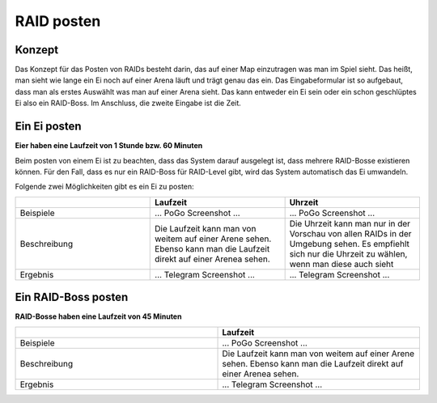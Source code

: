 ***********
RAID posten
***********

Konzept
#######

Das Konzept für das Posten von RAIDs besteht darin, das auf einer Map einzutragen was man im Spiel sieht. Das heißt, man sieht wie lange ein Ei noch auf einer Arena läuft und trägt genau das ein. Das Eingabeformular ist so aufgebaut, dass man als erstes Auswählt was man auf einer Arena sieht. Das kann entweder ein Ei sein oder ein schon geschlüptes Ei also ein RAID-Boss. Im Anschluss, die zweite Eingabe ist die Zeit. 

Ein Ei posten
#############

**Eier haben eine Laufzeit von 1 Stunde bzw. 60 Minuten**

Beim posten von einem Ei ist zu beachten, dass das System darauf ausgelegt ist, dass mehrere RAID-Bosse existieren können. Für den Fall, dass es nur ein RAID-Boss für RAID-Level gibt, wird das System automatisch das Ei umwandeln.

Folgende zwei Möglichkeiten gibt es ein Ei zu posten:

.. csv-table::
   :header: "", "Laufzeit", "Uhrzeit"
   :widths: 20, 20, 20

   "Beispiele", "... PoGo Screenshot ...", "... PoGo Screenshot ..."
   "Beschreibung", "Die Laufzeit kann man von weitem auf einer Arene sehen. Ebenso kann man die Laufzeit direkt auf einer Arenea sehen.", "Die Uhrzeit kann man nur in der Vorschau von allen RAIDs in der Umgebung sehen. Es empfiehlt sich nur die Uhrzeit zu wählen, wenn man diese auch sieht"
   "Ergebnis", "... Telegram Screenshot ...", "... Telegram Screenshot ..."

Ein RAID-Boss posten
####################

**RAID-Bosse haben eine Laufzeit von 45 Minuten**

.. csv-table::
   :header: "", "Laufzeit"
   :widths: 20, 20

   "Beispiele", "... PoGo Screenshot ..."
   "Beschreibung", "Die Laufzeit kann man von weitem auf einer Arene sehen. Ebenso kann man die Laufzeit direkt auf einer Arenea sehen."
   "Ergebnis", "... Telegram Screenshot ..."
